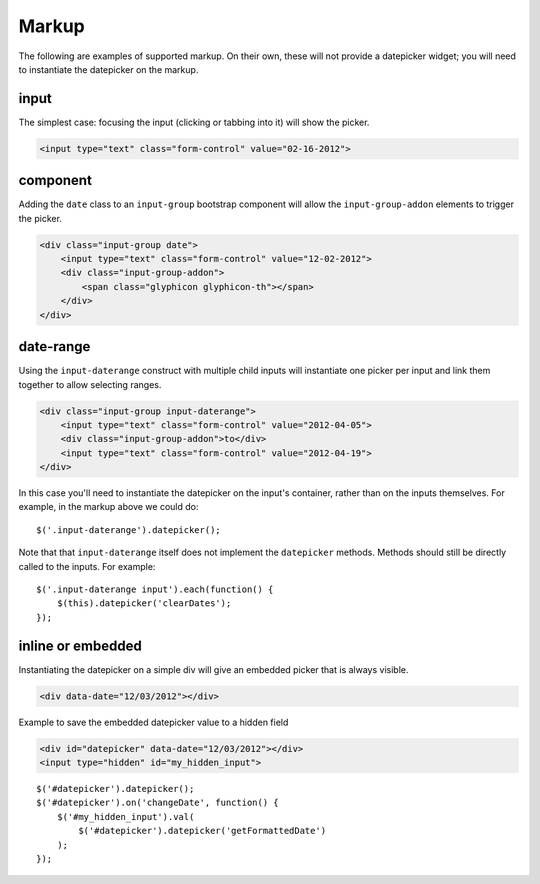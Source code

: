 Markup
=======

The following are examples of supported markup.  On their own, these will not provide a datepicker widget; you will need to instantiate the datepicker on the markup.


input
-----

The simplest case: focusing the input (clicking or tabbing into it) will show the picker.

.. code-block:: html

    <input type="text" class="form-control" value="02-16-2012">

.. figure:: _static/screenshots/markup_input.png
    :align: center

component
---------

Adding the ``date`` class to an ``input-group`` bootstrap component will allow the ``input-group-addon`` elements to trigger the picker.

.. code-block:: html

    <div class="input-group date">
        <input type="text" class="form-control" value="12-02-2012">
        <div class="input-group-addon">
            <span class="glyphicon glyphicon-th"></span>
        </div>
    </div>

.. figure:: _static/screenshots/markup_component.png
    :align: center

.. _daterange:

date-range
----------

Using the ``input-daterange`` construct with multiple child inputs will instantiate one picker per input and link them together to allow selecting ranges.

.. code-block:: html

    <div class="input-group input-daterange">
        <input type="text" class="form-control" value="2012-04-05">
        <div class="input-group-addon">to</div>
        <input type="text" class="form-control" value="2012-04-19">
    </div>

.. figure:: _static/screenshots/markup_daterange.png
    :align: center

In this case you'll need to instantiate the datepicker on the input's container, rather than on the inputs themselves. For example, in the markup above we could do:

::

    $('.input-daterange').datepicker();

Note that that ``input-daterange`` itself does not implement the ``datepicker`` methods. Methods should still be directly called to the inputs. For example:

::

    $('.input-daterange input').each(function() {
        $(this).datepicker('clearDates');
    });

inline or embedded
------------------

Instantiating the datepicker on a simple div will give an embedded picker that is always visible.

.. code-block:: html

    <div data-date="12/03/2012"></div>

.. figure:: _static/screenshots/markup_inline.png
    :align: center


Example to save the embedded datepicker value to a hidden field

.. code-block:: html

    <div id="datepicker" data-date="12/03/2012"></div>
    <input type="hidden" id="my_hidden_input">

::

    $('#datepicker').datepicker();
    $('#datepicker').on('changeDate', function() {
        $('#my_hidden_input').val(
            $('#datepicker').datepicker('getFormattedDate')
        );
    });
